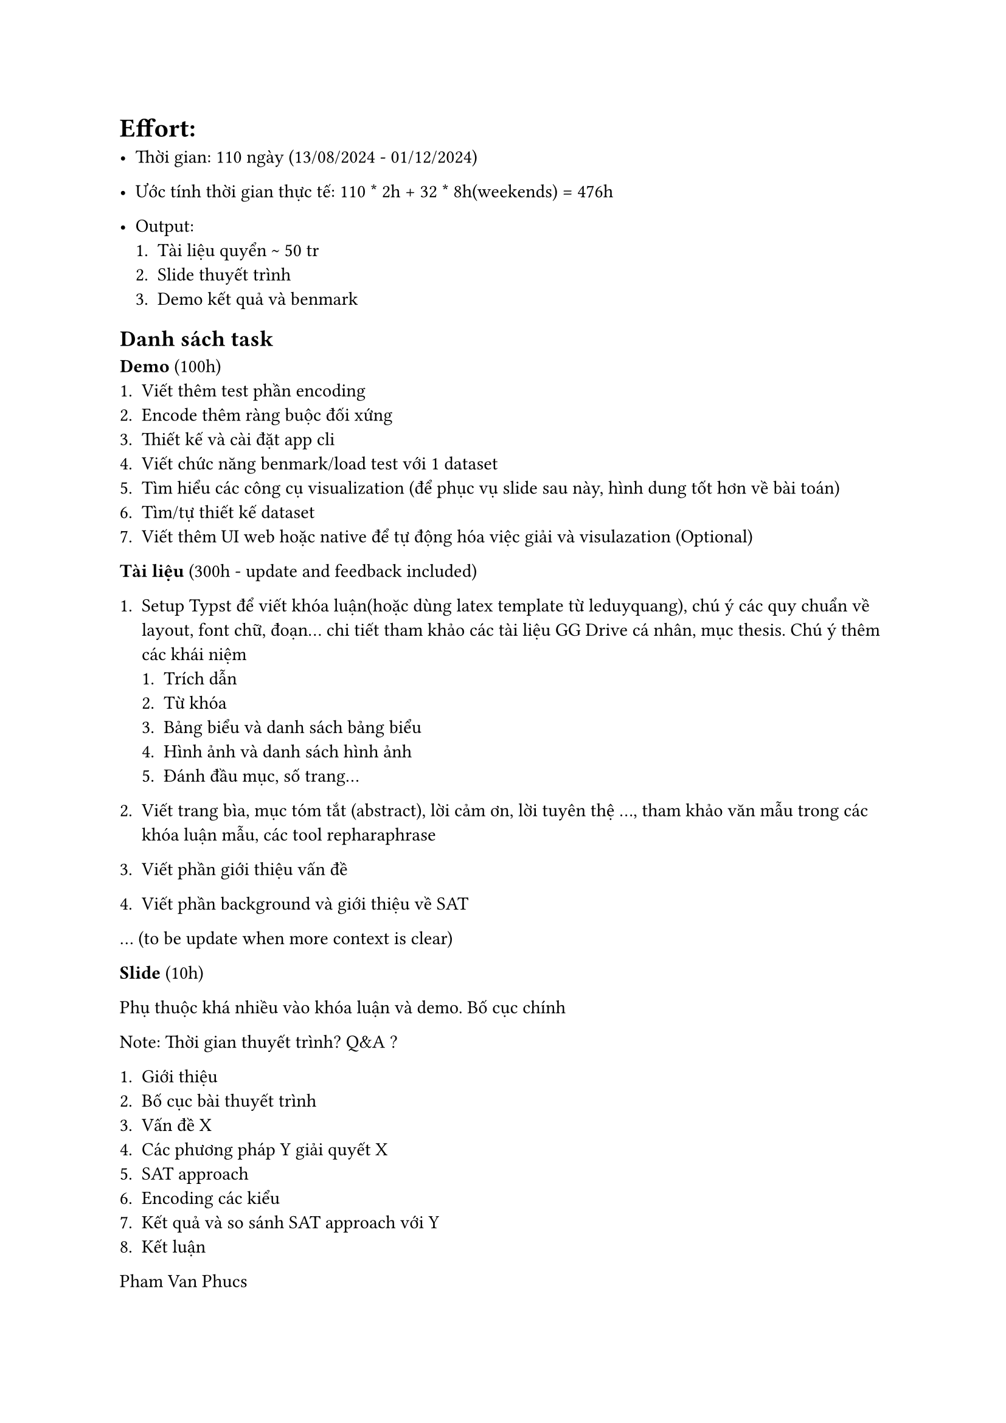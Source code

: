 = Effort:

- Thời gian: 110 ngày (13/08/2024 - 01/12/2024)

- Ước tính thời gian thực tế: 110 \* 2h + 32 \* 8h(weekends) = 476h

- Output:
 + Tài liệu quyển \~ 50 tr
 + Slide thuyết trình
 + Demo kết quả và benmark

== Danh sách task

*Demo* (100h)
 + Viết thêm test phần encoding
 + Encode thêm ràng buộc đối xứng
 + Thiết kế và cài đặt app cli
 + Viết chức năng benmark/load test với 1 dataset
 + Tìm hiểu các công cụ visualization (để phục vụ slide sau này, hình dung tốt hơn về bài toán)
 + Tìm/tự thiết kế dataset
 + Viết thêm UI web hoặc native để tự động hóa việc giải và visulazation (Optional)

*Tài liệu* (300h - update and feedback included)

 + Setup Typst để viết khóa luận(hoặc dùng latex template từ leduyquang), chú ý các quy chuẩn về layout, font chữ, đoạn... chi tiết tham khảo các tài liệu GG Drive cá nhân, mục thesis. Chú ý thêm các khái niệm
  + Trích dẫn
  + Từ khóa
  + Bảng biểu và danh sách bảng biểu
  + Hình ảnh và danh sách hình ảnh
  + Đánh đầu mục, số trang...

 + Viết trang bìa, mục tóm tắt (abstract), lời cảm ơn, lời tuyên thệ ..., tham khảo văn mẫu trong các khóa luận mẫu, các tool repharaphrase
 + Viết phần giới thiệu vấn đề
 + Viết phần background và giới thiệu về SAT

... (to be update when more context is clear)

*Slide* (10h)

Phụ thuộc khá nhiều vào khóa luận và demo. Bố cục chính

Note: Thời gian thuyết trình? Q&A ?

+ Giới thiệu
+ Bố cục bài thuyết trình
+ Vấn đề X
+ Các phương pháp Y giải quyết X
+ SAT approach
+ Encoding các kiểu
+ Kết quả và so sánh SAT approach với Y
+ Kết luận


Pham Van Phucs

Link dataset: https://timpasslib.aalto.fi/pesplib.html

Link CSP: https://github.com/gnboorse/centipede


arc consistency